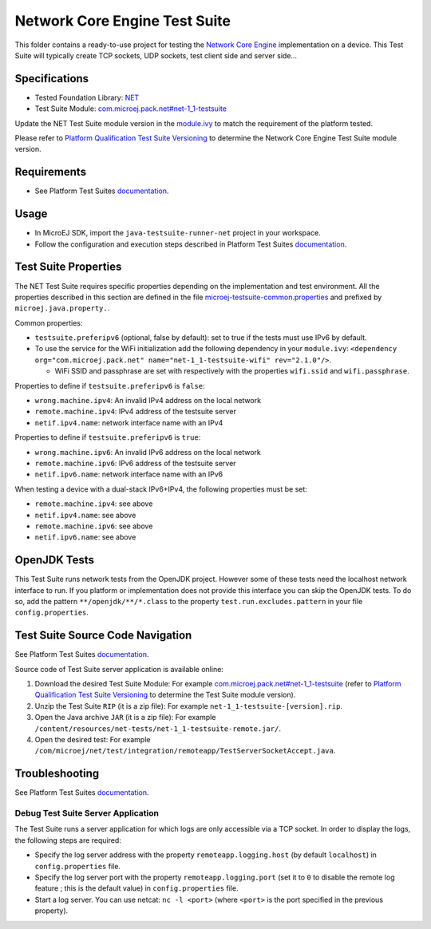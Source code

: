 ..
	Copyright 2020-2024 MicroEJ Corp. All rights reserved.
	Use of this source code is governed by a BSD-style license that can be found with this software.
..

******************************
Network Core Engine Test Suite
******************************

This folder contains a ready-to-use project for testing the `Network Core Engine <https://docs.microej.com/en/latest/PlatformDeveloperGuide/networkCoreEngine.html>`_ implementation on a device.
This Test Suite will typically create TCP sockets, UDP sockets, test client side and server side...


Specifications
--------------

- Tested Foundation Library: `NET <https://repository.microej.com/modules/ej/api/net/>`_
- Test Suite Module:  `com.microej.pack.net#net-1_1-testsuite <https://repository.microej.com/modules/com/microej/pack/net/net-1_1-testsuite/>`_

Update the NET Test Suite module version in the `module.ivy
<java-testsuite-runner-net/module.ivy>`_ to match the requirement of the platform
tested.

Please refer to `Platform Qualification Test Suite Versioning
<https://docs.microej.com/en/latest/PlatformDeveloperGuide/platformQualification.html#test-suite-versioning>`_
to determine the Network Core Engine Test Suite module version.

Requirements
------------

- See Platform Test Suites `documentation <../README.rst>`_.

Usage
-----

- In MicroEJ SDK, import the ``java-testsuite-runner-net`` project in your workspace.
- Follow the configuration and execution steps described in Platform Test Suites `documentation <../README.rst>`_.

Test Suite Properties
---------------------

The NET Test Suite requires specific properties depending on the implementation and test environment.
All the properties described in this section are defined in the file `microej-testsuite-common.properties <java-testsuite-runner-net/validation/microej-testsuite-common.properties>`_
and prefixed by ``microej.java.property.``.

Common properties:

- ``testsuite.preferipv6`` (optional, false by default): set to true if the tests must use IPv6 by default.
- To use the service for the WiFi initialization add the following dependency in your ``module.ivy``: ``<dependency org="com.microej.pack.net" name="net-1_1-testsuite-wifi" rev="2.1.0"/>``.

  - WiFi SSID and passphrase are set with respectively with the properties ``wifi.ssid`` and ``wifi.passphrase``.

Properties to define if ``testsuite.preferipv6`` is ``false``:

- ``wrong.machine.ipv4``: An invalid IPv4 address on the local network
- ``remote.machine.ipv4``: IPv4 address of the testsuite server
- ``netif.ipv4.name``: network interface name with an IPv4

Properties to define if ``testsuite.preferipv6`` is ``true``:

- ``wrong.machine.ipv6``: An invalid IPv6 address on the local network
- ``remote.machine.ipv6``: IPv6 address of the testsuite server
- ``netif.ipv6.name``: network interface name with an IPv6

When testing a device with a dual-stack IPv6+IPv4, the following properties must be set:

- ``remote.machine.ipv4``: see above
- ``netif.ipv4.name``: see above
- ``remote.machine.ipv6``: see above
- ``netif.ipv6.name``: see above

OpenJDK Tests
-------------

This Test Suite runs network tests from the OpenJDK project. However some of these tests need the localhost network interface to run.
If you platform or implementation does not provide this interface you can skip the OpenJDK tests.
To do so, add the pattern ``**/openjdk/**/*.class`` to the property ``test.run.excludes.pattern`` in your file ``config.properties``.

Test Suite Source Code Navigation
---------------------------------

See Platform Test Suites `documentation <../README.rst>`_.

Source code of Test Suite server application is available online:

1. Download the desired Test Suite Module: For example `com.microej.pack.net#net-1_1-testsuite <https://repository.microej.com/modules/com/microej/pack/net/net-1_1-testsuite/>`_ (refer to `Platform Qualification Test Suite Versioning <https://docs.microej.com/en/latest/PlatformDeveloperGuide/platformQualification.html#test-suite-versioning>`_ to determine the Test Suite module version).
2. Unzip the Test Suite ``RIP`` (it is a zip file): For example ``net-1_1-testsuite-[version].rip``.
3. Open the Java archive ``JAR`` (it is a zip file): For example ``/content/resources/net-tests/net-1_1-testsuite-remote.jar/``.
4. Open the desired test: For example ``/com/microej/net/test/integration/remoteapp/TestServerSocketAccept.java``.

Troubleshooting
---------------

See Platform Test Suites `documentation <../README.rst>`_.

Debug Test Suite Server Application
~~~~~~~~~~~~~~~~~~~~~~~~~~~~~~~~~~~

The Test Suite runs a server application for which logs are only accessible via a TCP socket.
In order to display the logs, the following steps are required:

- Specify the log server address with the property ``remoteapp.logging.host`` (by default ``localhost``) in ``config.properties`` file.
- Specify the log server port with the property ``remoteapp.logging.port`` (set it to ``0`` to disable the remote log feature ; this is the default value) in ``config.properties`` file.
- Start a log server. You can use netcat: ``nc -l <port>`` (where ``<port>`` is the port specified in the previous property).
